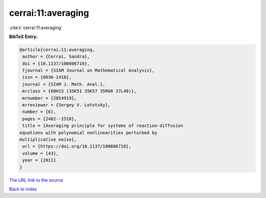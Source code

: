 cerrai:11:averaging
===================

:cite:t:`cerrai:11:averaging`

**BibTeX Entry:**

.. code-block:: bibtex

   @article{cerrai:11:averaging,
    author = {Cerrai, Sandra},
    doi = {10.1137/100806710},
    fjournal = {SIAM Journal on Mathematical Analysis},
    issn = {0036-1410},
    journal = {SIAM J. Math. Anal.},
    mrclass = {60H15 (35K51 35K57 35R60 37L40)},
    mrnumber = {2854919},
    mrreviewer = {Sergey V. Lototsky},
    number = {6},
    pages = {2482--2518},
    title = {Averaging principle for systems of reaction-diffusion
   equations with polynomial nonlinearities perturbed by
   multiplicative noise},
    url = {https://doi.org/10.1137/100806710},
    volume = {43},
    year = {2011}
   }

`The URL link to the source <ttps://doi.org/10.1137/100806710}>`__


`Back to index <../By-Cite-Keys.html>`__

